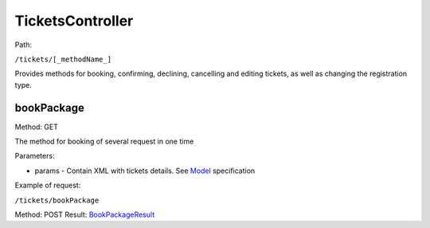 ====
TicketsController
====

Path:

``/tickets/[_methodName_]``

Provides methods for booking, confirming, declining, cancelling and editing tickets, as well as changing the registration type.




.. _bookPackage:
bookPackage
----
Method: GET

The method for booking of several request in one time

Parameters:

* params - Contain XML with tickets details. See `Model <../models/request/BookPackage.rst>`_ specification

Example of request:

``/tickets/bookPackage``

Method: POST Result: `BookPackageResult <../models/response/BookPackageResult.rst>`_

